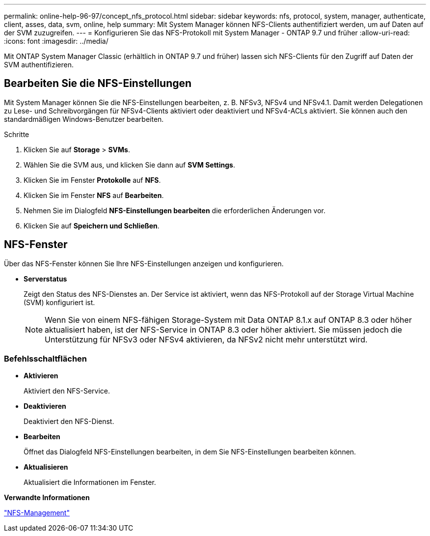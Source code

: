 ---
permalink: online-help-96-97/concept_nfs_protocol.html 
sidebar: sidebar 
keywords: nfs, protocol, system, manager, authenticate, client, asses, data, svm, online, help 
summary: Mit System Manager können NFS-Clients authentifiziert werden, um auf Daten auf der SVM zuzugreifen. 
---
= Konfigurieren Sie das NFS-Protokoll mit System Manager - ONTAP 9.7 und früher
:allow-uri-read: 
:icons: font
:imagesdir: ../media/


[role="lead"]
Mit ONTAP System Manager Classic (erhältlich in ONTAP 9.7 und früher) lassen sich NFS-Clients für den Zugriff auf Daten der SVM authentifizieren.



== Bearbeiten Sie die NFS-Einstellungen

Mit System Manager können Sie die NFS-Einstellungen bearbeiten, z. B. NFSv3, NFSv4 und NFSv4.1. Damit werden Delegationen zu Lese- und Schreibvorgängen für NFSv4-Clients aktiviert oder deaktiviert und NFSv4-ACLs aktiviert. Sie können auch den standardmäßigen Windows-Benutzer bearbeiten.

.Schritte
. Klicken Sie auf *Storage* > *SVMs*.
. Wählen Sie die SVM aus, und klicken Sie dann auf *SVM Settings*.
. Klicken Sie im Fenster *Protokolle* auf *NFS*.
. Klicken Sie im Fenster *NFS* auf *Bearbeiten*.
. Nehmen Sie im Dialogfeld *NFS-Einstellungen bearbeiten* die erforderlichen Änderungen vor.
. Klicken Sie auf *Speichern und Schließen*.




== NFS-Fenster

Über das NFS-Fenster können Sie Ihre NFS-Einstellungen anzeigen und konfigurieren.

* *Serverstatus*
+
Zeigt den Status des NFS-Dienstes an. Der Service ist aktiviert, wenn das NFS-Protokoll auf der Storage Virtual Machine (SVM) konfiguriert ist.

+
[NOTE]
====
Wenn Sie von einem NFS-fähigen Storage-System mit Data ONTAP 8.1.x auf ONTAP 8.3 oder höher aktualisiert haben, ist der NFS-Service in ONTAP 8.3 oder höher aktiviert. Sie müssen jedoch die Unterstützung für NFSv3 oder NFSv4 aktivieren, da NFSv2 nicht mehr unterstützt wird.

====




=== Befehlsschaltflächen

* *Aktivieren*
+
Aktiviert den NFS-Service.

* *Deaktivieren*
+
Deaktiviert den NFS-Dienst.

* *Bearbeiten*
+
Öffnet das Dialogfeld NFS-Einstellungen bearbeiten, in dem Sie NFS-Einstellungen bearbeiten können.

* *Aktualisieren*
+
Aktualisiert die Informationen im Fenster.



*Verwandte Informationen*

https://docs.netapp.com/us-en/ontap/nfs-admin/index.html["NFS-Management"^]
